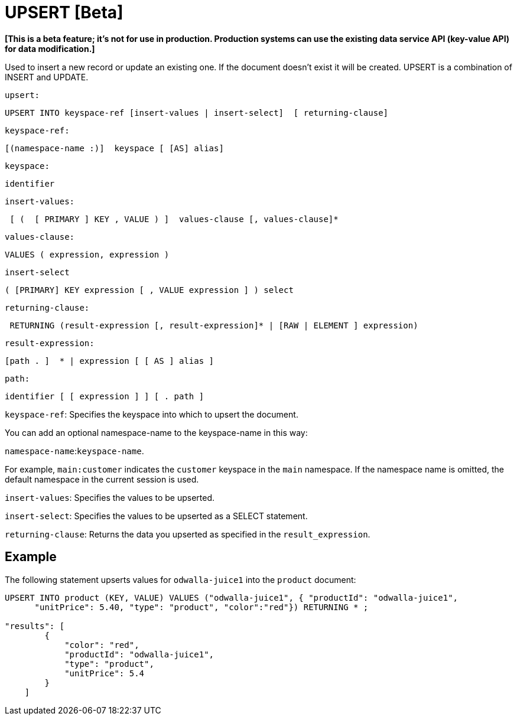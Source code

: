 [#topic_11_9]
= UPSERT [Beta]

*[This is a beta feature; it's not for use in production.
Production systems can use the existing data service API (key-value API) for data modification.]*

Used to insert a new record or update an existing one.
If the document doesn’t exist it will be created.
UPSERT is a combination of INSERT and UPDATE.

[.var]`upsert:`

----
UPSERT INTO keyspace-ref [insert-values | insert-select]  [ returning-clause]
----

[.var]`keyspace-ref:`

----
[(namespace-name :)]  keyspace [ [AS] alias]
----

[.var]`keyspace:`

----
identifier
----

[.var]`insert-values:`

----
 [ (  [ PRIMARY ] KEY , VALUE ) ]  values-clause [, values-clause]*
----

[.var]`values-clause:`

----
VALUES ( expression, expression )
----

[.var]`insert-select`

----
( [PRIMARY] KEY expression [ , VALUE expression ] ) select
----

[.var]`returning-clause:`

----
 RETURNING (result-expression [, result-expression]* | [RAW | ELEMENT ] expression)
----

[.var]`result-expression:`

----
[path . ]  * | expression [ [ AS ] alias ]
----

[.var]`path:`

----
identifier [ [ expression ] ] [ . path ]
----

[.var]`keyspace-ref`: Specifies the keyspace into which to upsert the document.

You can add an optional namespace-name to the keyspace-name in this way:

`namespace-name`:``keyspace-name``.

For example, `main:customer` indicates the [.param]`customer` keyspace in the [.param]`main` namespace.
If the namespace name is omitted, the default namespace in the current session is used.

[.var]`insert-values`: Specifies the values to be upserted.

[.var]`insert-select`: Specifies the values to be upserted as a SELECT statement.

[.var]`returning-clause`: Returns the data you upserted as specified in the [.var]`result_expression`.

== Example

The following statement upserts values for [.input]`odwalla-juice1` into the [.input]`product` document:

----
UPSERT INTO product (KEY, VALUE) VALUES ("odwalla-juice1", { "productId": "odwalla-juice1",
      "unitPrice": 5.40, "type": "product", "color":"red"}) RETURNING * ;

"results": [
        {
            "color": "red",
            "productId": "odwalla-juice1",
            "type": "product",
            "unitPrice": 5.4
        }
    ]
----
